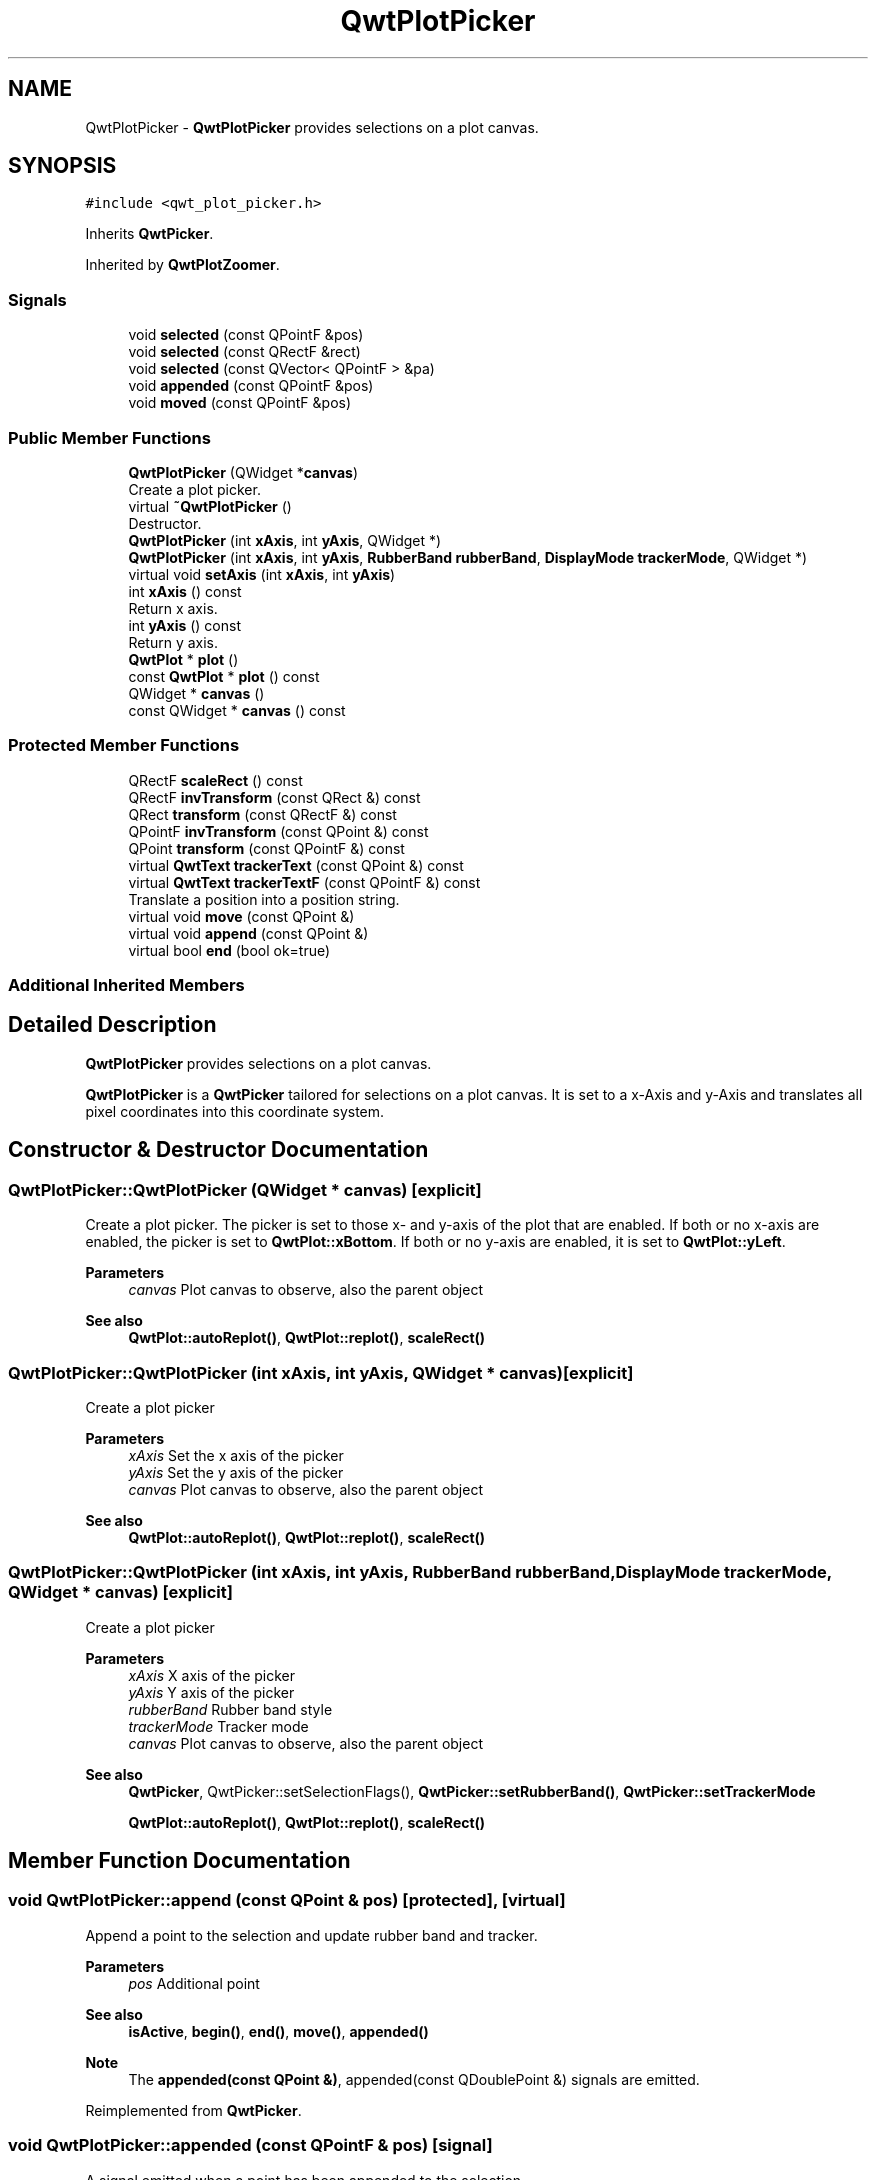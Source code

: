 .TH "QwtPlotPicker" 3 "Mon Jun 1 2020" "Version 6.1.5" "Qwt User's Guide" \" -*- nroff -*-
.ad l
.nh
.SH NAME
QwtPlotPicker \- \fBQwtPlotPicker\fP provides selections on a plot canvas\&.  

.SH SYNOPSIS
.br
.PP
.PP
\fC#include <qwt_plot_picker\&.h>\fP
.PP
Inherits \fBQwtPicker\fP\&.
.PP
Inherited by \fBQwtPlotZoomer\fP\&.
.SS "Signals"

.in +1c
.ti -1c
.RI "void \fBselected\fP (const QPointF &pos)"
.br
.ti -1c
.RI "void \fBselected\fP (const QRectF &rect)"
.br
.ti -1c
.RI "void \fBselected\fP (const QVector< QPointF > &pa)"
.br
.ti -1c
.RI "void \fBappended\fP (const QPointF &pos)"
.br
.ti -1c
.RI "void \fBmoved\fP (const QPointF &pos)"
.br
.in -1c
.SS "Public Member Functions"

.in +1c
.ti -1c
.RI "\fBQwtPlotPicker\fP (QWidget *\fBcanvas\fP)"
.br
.RI "Create a plot picker\&. "
.ti -1c
.RI "virtual \fB~QwtPlotPicker\fP ()"
.br
.RI "Destructor\&. "
.ti -1c
.RI "\fBQwtPlotPicker\fP (int \fBxAxis\fP, int \fByAxis\fP, QWidget *)"
.br
.ti -1c
.RI "\fBQwtPlotPicker\fP (int \fBxAxis\fP, int \fByAxis\fP, \fBRubberBand\fP \fBrubberBand\fP, \fBDisplayMode\fP \fBtrackerMode\fP, QWidget *)"
.br
.ti -1c
.RI "virtual void \fBsetAxis\fP (int \fBxAxis\fP, int \fByAxis\fP)"
.br
.ti -1c
.RI "int \fBxAxis\fP () const"
.br
.RI "Return x axis\&. "
.ti -1c
.RI "int \fByAxis\fP () const"
.br
.RI "Return y axis\&. "
.ti -1c
.RI "\fBQwtPlot\fP * \fBplot\fP ()"
.br
.ti -1c
.RI "const \fBQwtPlot\fP * \fBplot\fP () const"
.br
.ti -1c
.RI "QWidget * \fBcanvas\fP ()"
.br
.ti -1c
.RI "const QWidget * \fBcanvas\fP () const"
.br
.in -1c
.SS "Protected Member Functions"

.in +1c
.ti -1c
.RI "QRectF \fBscaleRect\fP () const"
.br
.ti -1c
.RI "QRectF \fBinvTransform\fP (const QRect &) const"
.br
.ti -1c
.RI "QRect \fBtransform\fP (const QRectF &) const"
.br
.ti -1c
.RI "QPointF \fBinvTransform\fP (const QPoint &) const"
.br
.ti -1c
.RI "QPoint \fBtransform\fP (const QPointF &) const"
.br
.ti -1c
.RI "virtual \fBQwtText\fP \fBtrackerText\fP (const QPoint &) const"
.br
.ti -1c
.RI "virtual \fBQwtText\fP \fBtrackerTextF\fP (const QPointF &) const"
.br
.RI "Translate a position into a position string\&. "
.ti -1c
.RI "virtual void \fBmove\fP (const QPoint &)"
.br
.ti -1c
.RI "virtual void \fBappend\fP (const QPoint &)"
.br
.ti -1c
.RI "virtual bool \fBend\fP (bool ok=true)"
.br
.in -1c
.SS "Additional Inherited Members"
.SH "Detailed Description"
.PP 
\fBQwtPlotPicker\fP provides selections on a plot canvas\&. 

\fBQwtPlotPicker\fP is a \fBQwtPicker\fP tailored for selections on a plot canvas\&. It is set to a x-Axis and y-Axis and translates all pixel coordinates into this coordinate system\&. 
.SH "Constructor & Destructor Documentation"
.PP 
.SS "QwtPlotPicker::QwtPlotPicker (QWidget * canvas)\fC [explicit]\fP"

.PP
Create a plot picker\&. The picker is set to those x- and y-axis of the plot that are enabled\&. If both or no x-axis are enabled, the picker is set to \fBQwtPlot::xBottom\fP\&. If both or no y-axis are enabled, it is set to \fBQwtPlot::yLeft\fP\&.
.PP
\fBParameters\fP
.RS 4
\fIcanvas\fP Plot canvas to observe, also the parent object
.RE
.PP
\fBSee also\fP
.RS 4
\fBQwtPlot::autoReplot()\fP, \fBQwtPlot::replot()\fP, \fBscaleRect()\fP 
.RE
.PP

.SS "QwtPlotPicker::QwtPlotPicker (int xAxis, int yAxis, QWidget * canvas)\fC [explicit]\fP"
Create a plot picker
.PP
\fBParameters\fP
.RS 4
\fIxAxis\fP Set the x axis of the picker 
.br
\fIyAxis\fP Set the y axis of the picker 
.br
\fIcanvas\fP Plot canvas to observe, also the parent object
.RE
.PP
\fBSee also\fP
.RS 4
\fBQwtPlot::autoReplot()\fP, \fBQwtPlot::replot()\fP, \fBscaleRect()\fP 
.RE
.PP

.SS "QwtPlotPicker::QwtPlotPicker (int xAxis, int yAxis, \fBRubberBand\fP rubberBand, \fBDisplayMode\fP trackerMode, QWidget * canvas)\fC [explicit]\fP"
Create a plot picker
.PP
\fBParameters\fP
.RS 4
\fIxAxis\fP X axis of the picker 
.br
\fIyAxis\fP Y axis of the picker 
.br
\fIrubberBand\fP Rubber band style 
.br
\fItrackerMode\fP Tracker mode 
.br
\fIcanvas\fP Plot canvas to observe, also the parent object
.RE
.PP
\fBSee also\fP
.RS 4
\fBQwtPicker\fP, QwtPicker::setSelectionFlags(), \fBQwtPicker::setRubberBand()\fP, \fBQwtPicker::setTrackerMode\fP
.PP
\fBQwtPlot::autoReplot()\fP, \fBQwtPlot::replot()\fP, \fBscaleRect()\fP 
.RE
.PP

.SH "Member Function Documentation"
.PP 
.SS "void QwtPlotPicker::append (const QPoint & pos)\fC [protected]\fP, \fC [virtual]\fP"
Append a point to the selection and update rubber band and tracker\&.
.PP
\fBParameters\fP
.RS 4
\fIpos\fP Additional point 
.RE
.PP
\fBSee also\fP
.RS 4
\fBisActive\fP, \fBbegin()\fP, \fBend()\fP, \fBmove()\fP, \fBappended()\fP
.RE
.PP
\fBNote\fP
.RS 4
The \fBappended(const QPoint &)\fP, appended(const QDoublePoint &) signals are emitted\&. 
.RE
.PP

.PP
Reimplemented from \fBQwtPicker\fP\&.
.SS "void QwtPlotPicker::appended (const QPointF & pos)\fC [signal]\fP"
A signal emitted when a point has been appended to the selection
.PP
\fBParameters\fP
.RS 4
\fIpos\fP Position of the appended point\&. 
.RE
.PP
\fBSee also\fP
.RS 4
\fBappend()\fP\&. \fBmoved()\fP 
.RE
.PP

.SS "QWidget * QwtPlotPicker::canvas ()"

.PP
\fBReturns\fP
.RS 4
Observed plot canvas 
.RE
.PP

.SS "const QWidget * QwtPlotPicker::canvas () const"

.PP
\fBReturns\fP
.RS 4
Observed plot canvas 
.RE
.PP

.SS "bool QwtPlotPicker::end (bool ok = \fCtrue\fP)\fC [protected]\fP, \fC [virtual]\fP"
Close a selection setting the state to inactive\&.
.PP
\fBParameters\fP
.RS 4
\fIok\fP If true, complete the selection and emit selected signals otherwise discard the selection\&. 
.RE
.PP
\fBReturns\fP
.RS 4
True if the selection has been accepted, false otherwise 
.RE
.PP

.PP
Reimplemented from \fBQwtPicker\fP\&.
.PP
Reimplemented in \fBQwtPlotZoomer\fP\&.
.SS "QPointF QwtPlotPicker::invTransform (const QPoint & pos) const\fC [protected]\fP"
Translate a point from pixel into plot coordinates 
.PP
\fBReturns\fP
.RS 4
Point in plot coordinates 
.RE
.PP
\fBSee also\fP
.RS 4
\fBtransform()\fP 
.RE
.PP

.SS "QRectF QwtPlotPicker::invTransform (const QRect & rect) const\fC [protected]\fP"
Translate a rectangle from pixel into plot coordinates
.PP
\fBReturns\fP
.RS 4
Rectangle in plot coordinates 
.RE
.PP
\fBSee also\fP
.RS 4
\fBtransform()\fP 
.RE
.PP

.SS "void QwtPlotPicker::move (const QPoint & pos)\fC [protected]\fP, \fC [virtual]\fP"
Move the last point of the selection
.PP
\fBParameters\fP
.RS 4
\fIpos\fP New position 
.RE
.PP
\fBSee also\fP
.RS 4
\fBisActive\fP, \fBbegin()\fP, \fBend()\fP, \fBappend()\fP
.RE
.PP
\fBNote\fP
.RS 4
The \fBmoved(const QPoint &)\fP, moved(const QDoublePoint &) signals are emitted\&. 
.RE
.PP

.PP
Reimplemented from \fBQwtPicker\fP\&.
.SS "void QwtPlotPicker::moved (const QPointF & pos)\fC [signal]\fP"
A signal emitted whenever the last appended point of the selection has been moved\&.
.PP
\fBParameters\fP
.RS 4
\fIpos\fP Position of the moved last point of the selection\&. 
.RE
.PP
\fBSee also\fP
.RS 4
\fBmove()\fP, \fBappended()\fP 
.RE
.PP

.SS "\fBQwtPlot\fP * QwtPlotPicker::plot ()"

.PP
\fBReturns\fP
.RS 4
Plot widget, containing the observed plot canvas 
.RE
.PP

.SS "const \fBQwtPlot\fP * QwtPlotPicker::plot () const"

.PP
\fBReturns\fP
.RS 4
Plot widget, containing the observed plot canvas 
.RE
.PP

.SS "QRectF QwtPlotPicker::scaleRect () const\fC [protected]\fP"

.PP
\fBReturns\fP
.RS 4
Normalized bounding rectangle of the axes 
.RE
.PP
\fBSee also\fP
.RS 4
\fBQwtPlot::autoReplot()\fP, \fBQwtPlot::replot()\fP\&. 
.RE
.PP

.SS "void QwtPlotPicker::selected (const QPointF & pos)\fC [signal]\fP"
A signal emitted in case of \fBQwtPickerMachine::PointSelection\fP\&. 
.PP
\fBParameters\fP
.RS 4
\fIpos\fP Selected point 
.RE
.PP

.SS "void QwtPlotPicker::selected (const QRectF & rect)\fC [signal]\fP"
A signal emitted in case of \fBQwtPickerMachine::RectSelection\fP\&. 
.PP
\fBParameters\fP
.RS 4
\fIrect\fP Selected rectangle 
.RE
.PP

.SS "void QwtPlotPicker::selected (const QVector< QPointF > & pa)\fC [signal]\fP"
A signal emitting the selected points, at the end of a selection\&.
.PP
\fBParameters\fP
.RS 4
\fIpa\fP Selected points 
.RE
.PP

.SS "void QwtPlotPicker::setAxis (int xAxis, int yAxis)\fC [virtual]\fP"
Set the x and y axes of the picker
.PP
\fBParameters\fP
.RS 4
\fIxAxis\fP X axis 
.br
\fIyAxis\fP Y axis 
.RE
.PP

.PP
Reimplemented in \fBQwtPlotZoomer\fP\&.
.SS "\fBQwtText\fP QwtPlotPicker::trackerText (const QPoint & pos) const\fC [protected]\fP, \fC [virtual]\fP"
Translate a pixel position into a position string
.PP
\fBParameters\fP
.RS 4
\fIpos\fP Position in pixel coordinates 
.RE
.PP
\fBReturns\fP
.RS 4
Position string 
.RE
.PP

.PP
Reimplemented from \fBQwtPicker\fP\&.
.SS "\fBQwtText\fP QwtPlotPicker::trackerTextF (const QPointF & pos) const\fC [protected]\fP, \fC [virtual]\fP"

.PP
Translate a position into a position string\&. In case of HLineRubberBand the label is the value of the y position, in case of VLineRubberBand the value of the x position\&. Otherwise the label contains x and y position separated by a ',' \&.
.PP
The format for the double to string conversion is '%\&.4f'\&.
.PP
\fBParameters\fP
.RS 4
\fIpos\fP Position 
.RE
.PP
\fBReturns\fP
.RS 4
Position string 
.RE
.PP

.SS "QPoint QwtPlotPicker::transform (const QPointF & pos) const\fC [protected]\fP"
Translate a point from plot into pixel coordinates 
.PP
\fBReturns\fP
.RS 4
Point in pixel coordinates 
.RE
.PP
\fBSee also\fP
.RS 4
\fBinvTransform()\fP 
.RE
.PP

.SS "QRect QwtPlotPicker::transform (const QRectF & rect) const\fC [protected]\fP"
Translate a rectangle from plot into pixel coordinates 
.PP
\fBReturns\fP
.RS 4
Rectangle in pixel coordinates 
.RE
.PP
\fBSee also\fP
.RS 4
\fBinvTransform()\fP 
.RE
.PP


.SH "Author"
.PP 
Generated automatically by Doxygen for Qwt User's Guide from the source code\&.
